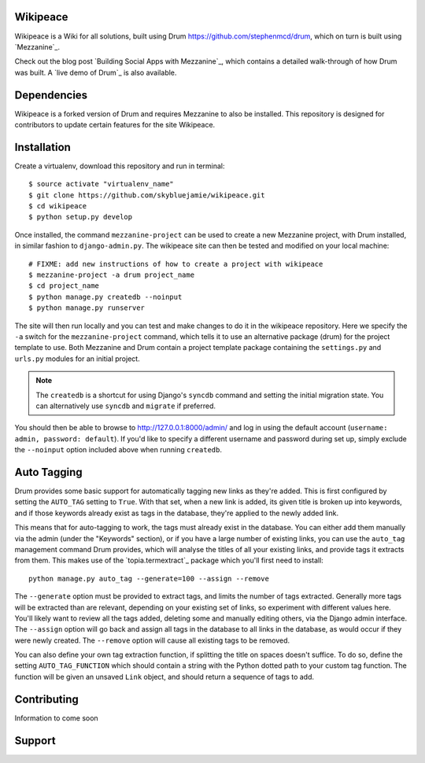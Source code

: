 Wikipeace
====
Wikipeace is a Wiki for all solutions, built using Drum https://github.com/stephenmcd/drum, which on turn is built using `Mezzanine`_.

Check out the blog post `Building Social Apps with Mezzanine`_,
which contains a detailed walk-through of how Drum was built. A
`live demo of Drum`_ is also available.

Dependencies
============

Wikipeace is a forked version of Drum and requires Mezzanine to also be installed. This repository is designed for contributors to update certain features for the site Wikipeace.

Installation
============

Create a virtualenv, download this repository and run in terminal::
    
    $ source activate "virtualenv_name"
    $ git clone https://github.com/skybluejamie/wikipeace.git
    $ cd wikipeace
    $ python setup.py develop

Once installed, the command ``mezzanine-project`` can be used to
create a new Mezzanine project, with Drum installed, in similar
fashion to ``django-admin.py``. The wikipeace site can then be tested and modified on your local machine::

    # FIXME: add new instructions of how to create a project with wikipeace
    $ mezzanine-project -a drum project_name
    $ cd project_name
    $ python manage.py createdb --noinput
    $ python manage.py runserver
    
The site will then run locally and you can test and make changes to do it in the wikipeace repository. 
Here we specify the ``-a`` switch for the ``mezzanine-project`` command,
which tells it to use an alternative package (drum) for the project
template to use. Both Mezzanine and Drum contain a project template
package containing the ``settings.py`` and ``urls.py`` modules for an
initial project.

.. note::

    The ``createdb`` is a shortcut for using Django's ``syncdb``
    command and setting the initial migration state. You
    can alternatively use ``syncdb`` and ``migrate`` if preferred.

You should then be able to browse to http://127.0.0.1:8000/admin/ and
log in using the default account (``username: admin, password:
default``). If you'd like to specify a different username and password
during set up, simply exclude the ``--noinput`` option included above
when running ``createdb``.

Auto Tagging
============

Drum provides some basic support for automatically tagging new links
as they're added. This is first configured by setting the ``AUTO_TAG``
setting to ``True``. With that set, when a new link is added, its
given title is broken up into keywords, and if those keywords already
exist as tags in the database, they're applied to the newly added link.

This means that for auto-tagging to work, the tags must already exist
in the database. You can either add them manually via the admin (under
the "Keywords" section), or if you have a large number of existing
links, you can use the ``auto_tag`` management command Drum provides,
which will analyse the titles of all your existing links, and provide
tags it extracts from them. This makes use of the `topia.termextract`_
package which you'll first need to install::

    python manage.py auto_tag --generate=100 --assign --remove

The ``--generate`` option must be provided to extract tags, and limits
the number of tags extracted. Generally more tags will be extracted
than are relevant, depending on your existing set of links, so
experiment with different values here. You'll likely want to review all
the tags added, deleting some and manually editing others, via the
Django admin interface. The ``--assign`` option will go back and assign
all tags in the database to all links in the database, as would occur
if they were newly created. The ``--remove`` option will cause all
existing tags to be removed.

You can also define your own tag extraction function, if splitting the
title on spaces doesn't suffice. To do so, define the setting
``AUTO_TAG_FUNCTION`` which should contain a string with the Python
dotted path to your custom tag function. The function will be given an
unsaved ``Link`` object, and should return a sequence of tags to add.


Contributing
============
Information to come soon

Support
=======

